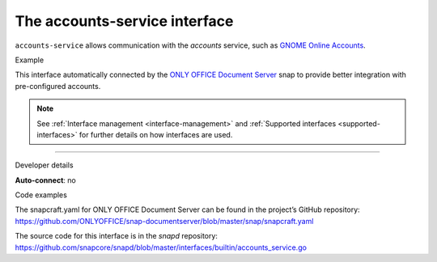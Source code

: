 .. 7802.md

.. _the-accounts-service-interface:

The accounts-service interface
==============================

``accounts-service`` allows communication with the *accounts* service, such as `GNOME Online Accounts <https://wiki.gnome.org/Projects/GnomeOnlineAccounts>`__.

.. raw:: html

   <h2 id="the-accounts-service-interface-heading--example">

Example

.. raw:: html

   </h2>

This interface automatically connected by the `ONLY OFFICE Document Server <https://snapcraft.io/onlyoffice-ds>`__ snap to provide better integration with pre-configured accounts.

.. note::


          See :ref:`Interface management <interface-management>` and :ref:`Supported interfaces <supported-interfaces>` for further details on how interfaces are used.

--------------

.. raw:: html

   <h2 id="the-accounts-service-interface-heading--dev-details">

Developer details

.. raw:: html

   </h2>

**Auto-connect**: no

.. raw:: html

   <h3 id="the-accounts-service-interface-heading-code">

Code examples

.. raw:: html

   </h3>

The snapcraft.yaml for ONLY OFFICE Document Server can be found in the project’s GitHub repository: `https://github.com/ONLYOFFICE/snap-documentserver/blob/master/snap/snapcraft.yaml <https://github.com/ONLYOFFICE/snap-documentserver/blob/d6ab8c34d3601d177b08c2ebaa68eb8fc98b8898/snap/snapcraft.yaml#L52>`__

The source code for this interface is in the *snapd* repository: https://github.com/snapcore/snapd/blob/master/interfaces/builtin/accounts_service.go
